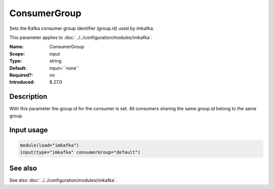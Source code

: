 .. _param-imkafka-consumergroup:
.. _imkafka.parameter.input.consumergroup:

ConsumerGroup
=============

.. index::
   single: imkafka; ConsumerGroup
   single: ConsumerGroup

.. summary-start

Sets the Kafka consumer group identifier (group.id) used by imkafka.

.. summary-end

This parameter applies to :doc:`../../configuration/modules/imkafka`.

:Name: ConsumerGroup
:Scope: input
:Type: string
:Default: input=``none``
:Required?: no
:Introduced: 8.27.0

Description
-----------
With this parameter the group.id for the consumer is set. All consumers sharing the same group.id belong to the same group.

Input usage
-----------
.. _imkafka.parameter.input.consumergroup-usage:

.. code-block:: rsyslog

   module(load="imkafka")
   input(type="imkafka" consumerGroup="default")

See also
--------
See also :doc:`../../configuration/modules/imkafka`.
